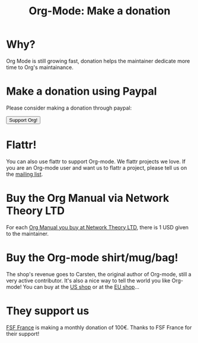 #+TITLE: Org-Mode: Make a donation
#+AUTHOR: Bastien
#+LANGUAGE:  en
#+KEYWORDS:  Org Emacs outline planning note authoring project plain-text LaTeX HTML
#+DESCRIPTION: Org: an Emacs Mode for Notes, Planning, and Authoring
#+OPTIONS:   H:3 num:nil toc:nil \n:nil @:t ::t |:t ^:t *:t TeX:t author:nil <:t LaTeX:t
#+STYLE:     <base href="http://orgmode.org/" />
#+STYLE:     <link rel="icon" type="image/png" href="org-mode-unicorn.png" />
#+STYLE:     <link rel="stylesheet" href="http://orgmode.org/org.css" type="text/css" />
#+STYLE:     <link rel="publisher" href="https://plus.google.com/102778904320752967064" />

#+begin_html
<script type="text/javascript">
if (navigator.appName == 'Netscape')
var language = navigator.language;
else
var language = navigator.browserLanguage;
if (language.indexOf('fr') > -1) document.location.href = '/fr/org-mode-soutenir.html';
if (language.indexOf('es') > -1) document.location.href = '/es/org-mode-donate.html';
if (language.indexOf('ja') > -1) document.location.href = '/ja/org-mode-donate.html';
</script>
#+end_html

* Why?

Org Mode is still growing fast, donation helps the maintainer dedicate more
time to Org's maintainance.

* Make a donation using Paypal

Please consider making a donation through paypal:

#+begin_html
<form name="_xclick" action="https://www.paypal.com/cgi-bin/webscr" method="post">
  <input type="hidden" name="cmd" value="_xclick" />
  <input type="hidden" name="business" value="bastien1@free.fr" />
  <input type="hidden" name="item_name" value="Emacs Org-mode maintainance" />
  <input type="hidden" name="item_number" value="1" />
  <input type="hidden" name="lc" value="US" />
  <input type="hidden" name="currency_code" value="USD" />
  <input type="hidden" name="tax" value="0" />
  <button name="submit" alt="Make payments with PayPal" />Support Org!</button>
</form>
#+end_html

* Flattr!

You can also use flattr to support Org-mode.  We flattr projects we
love.  If you are an Org-mode user and want us to flattr a project, please
tell us on the [[file:org-mode-support.org][mailing list]].

#+HTML: <a class="FlattrButton" style="display:none;" href="http://orgmode.org"></a>

* Buy the Org Manual via Network Theory LTD

For each [[http://www.network-theory.co.uk/org/manual/][Org Manual you buy at Network Theory LTD]], there is 1 USD given to
the maintainer.

* Buy the Org-mode shirt/mug/bag!

The shop's revenue goes to Carsten, the original author of Org-mode, still
a very active contributor.  It's also a nice way to tell the world you like
Org-mode!  You can buy at the [[http://orgmode.spreadshirt.com][US shop]] or at the [[http://orgmode.spreadshirt.de][EU shop]]...

#+HTML: <img src="http://orgmode.org/img/shirts.jpg" style="border:1px solid black; width:200px" alt="http://orgmode.org/img/shirts.jpg" />

* They support us

[[http://fsffrance.org/][FSF France]] is making a monthly donation of 100€.  Thanks to FSF France for
their support!
